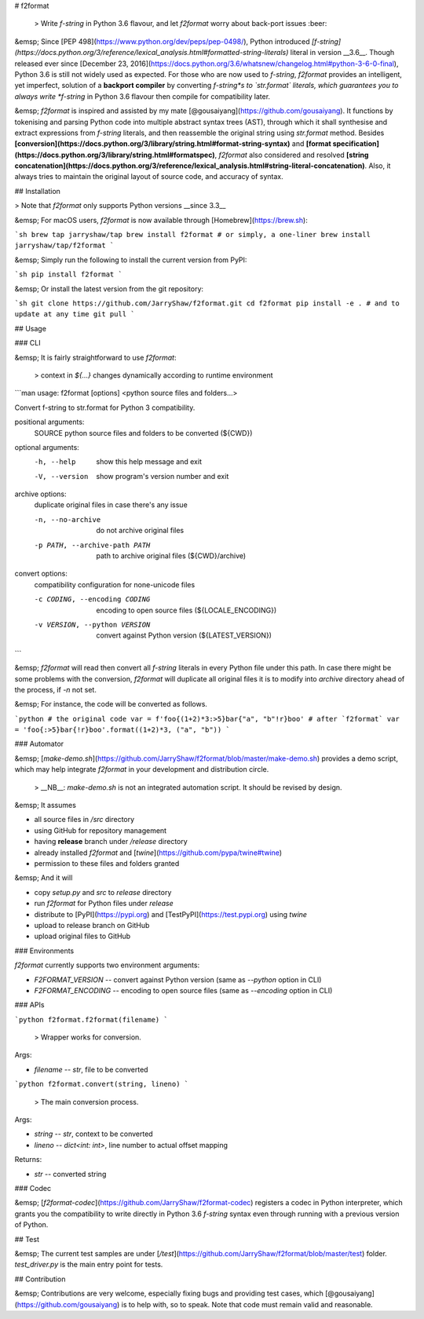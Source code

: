 # f2format

 > Write *f-string* in Python 3.6 flavour, and let `f2format` worry about back-port issues :beer:

&emsp; Since [PEP 498](https://www.python.org/dev/peps/pep-0498/), Python introduced
*[f-string](https://docs.python.org/3/reference/lexical_analysis.html#formatted-string-literals)*
literal in version __3.6__. Though released ever since
[December 23, 2016](https://docs.python.org/3.6/whatsnew/changelog.html#python-3-6-0-final), Python
3.6 is still not widely used as expected. For those who are now used to *f-string*, `f2format`
provides an intelligent, yet imperfect, solution of a **backport compiler** by converting
*f-string*s to `str.format` literals, which guarantees you to always write *f-string* in Python
3.6 flavour then compile for compatibility later.

&emsp; `f2format` is inspired and assisted by my mate [@gousaiyang](https://github.com/gousaiyang).
It functions by tokenising and parsing Python code into multiple abstract syntax trees (AST),
through which it shall synthesise and extract expressions from *f-string* literals, and then
reassemble the original string using `str.format` method. Besides
**[conversion](https://docs.python.org/3/library/string.html#format-string-syntax)** and
**[format specification](https://docs.python.org/3/library/string.html#formatspec)**, `f2format`
also considered and resolved
**[string concatenation](https://docs.python.org/3/reference/lexical_analysis.html#string-literal-concatenation)**.
Also, it always tries to maintain the original layout of source code, and accuracy of syntax.

## Installation

> Note that `f2format` only supports Python versions __since 3.3__

&emsp; For macOS users, `f2format` is now available through [Homebrew](https://brew.sh):

```sh
brew tap jarryshaw/tap
brew install f2format
# or simply, a one-liner
brew install jarryshaw/tap/f2format
```

&emsp; Simply run the following to install the current version from PyPI:

```sh
pip install f2format
```

&emsp; Or install the latest version from the git repository:

```sh
git clone https://github.com/JarryShaw/f2format.git
cd f2format
pip install -e .
# and to update at any time
git pull
```

## Usage

### CLI

&emsp; It is fairly straightforward to use `f2format`:

 > context in `${...}` changes dynamically according to runtime environment

```man
usage: f2format [options] <python source files and folders...>

Convert f-string to str.format for Python 3 compatibility.

positional arguments:
  SOURCE                python source files and folders to be converted (${CWD})

optional arguments:
  -h, --help            show this help message and exit
  -V, --version         show program's version number and exit

archive options:
  duplicate original files in case there's any issue

  -n, --no-archive      do not archive original files
  -p PATH, --archive-path PATH
                        path to archive original files (${CWD}/archive)

convert options:
  compatibility configuration for none-unicode files

  -c CODING, --encoding CODING
                        encoding to open source files (${LOCALE_ENCODING})
  -v VERSION, --python VERSION
                        convert against Python version (${LATEST_VERSION})
```

&emsp; `f2format` will read then convert all *f-string* literals in every Python file under this
path. In case there might be some problems with the conversion, `f2format` will duplicate all
original files it is to modify into `archive` directory ahead of the process, if `-n` not set.

&emsp; For instance, the code will be converted as follows.

```python
# the original code
var = f'foo{(1+2)*3:>5}bar{"a", "b"!r}boo'
# after `f2format`
var = 'foo{:>5}bar{!r}boo'.format((1+2)*3, ("a", "b"))
```

### Automator

&emsp; [`make-demo.sh`](https://github.com/JarryShaw/f2format/blob/master/make-demo.sh) provides a
demo script, which may help integrate `f2format` in your development and distribution circle.

 > __NB__: `make-demo.sh` is not an integrated automation script. It should be revised by design.

&emsp; It assumes

- all source files in `/src` directory
- using GitHub for repository management
- having **release** branch under `/release` directory
- already installed `f2format` and [`twine`](https://github.com/pypa/twine#twine)
- permission to these files and folders granted

&emsp; And it will

- copy `setup.py` and `src` to `release` directory
- run `f2format` for Python files under `release`
- distribute to [PyPI](https://pypi.org) and [TestPyPI](https://test.pypi.org) using `twine`
- upload to release branch on GitHub
- upload original files to GitHub

### Environments

`f2format` currently supports two environment arguments:

- `F2FORMAT_VERSION` -- convert against Python version (same as `--python` option in CLI)
- `F2FORMAT_ENCODING` -- encoding to open source files (same as `--encoding` option in CLI)

### APIs

```python
f2format.f2format(filename)
```

 > Wrapper works for conversion.

Args:

- `filename` -- `str`, file to be converted

```python
f2format.convert(string, lineno)
```

 > The main conversion process.

Args:

- `string` -- `str`, context to be converted
- `lineno` -- `dict<int: int>`, line number to actual offset mapping

Returns:

- `str` -- converted string

### Codec

&emsp; [`f2format-codec`](https://github.com/JarryShaw/f2format-codec) registers a codec in Python
interpreter, which grants you the compatibility to write directly in Python 3.6 *f-string* syntax
even through running with a previous version of Python.

## Test

&emsp; The current test samples are under [`/test`](https://github.com/JarryShaw/f2format/blob/master/test)
folder. `test_driver.py` is the main entry point for tests.

## Contribution

&emsp; Contributions are very welcome, especially fixing bugs and providing test cases, which
[@gousaiyang](https://github.com/gousaiyang) is to help with, so to speak. Note that code must
remain valid and reasonable.


